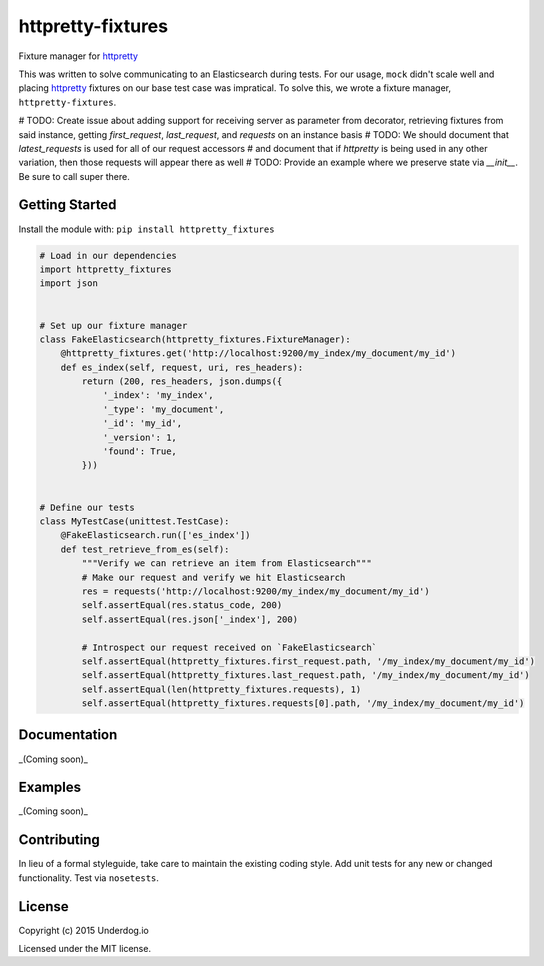 httpretty-fixtures
==================

.. image:: https://travis-ci.org/underdogio/httpretty-fixtures.png?branch=master
   :target: https://travis-ci.org/underdogio/httpretty-fixtures
   :alt: Build Status

Fixture manager for `httpretty`_

This was written to solve communicating to an Elasticsearch during tests. For our usage, ``mock`` didn't scale well and placing `httpretty`_ fixtures on our base test case was impratical. To solve this, we wrote a fixture manager, ``httpretty-fixtures``.

# TODO: Create issue about adding support for receiving server as parameter from decorator, retrieving fixtures from said instance, getting `first_request`, `last_request`, and `requests` on an instance basis
# TODO: We should document that `latest_requests` is used for all of our request accessors
#   and document that if `httpretty` is being used in any other variation, then those requests will appear there as well
# TODO: Provide an example where we preserve state via `__init__`. Be sure to call super there.

.. _`httpretty`: https://github.com/gabrielfalcao/HTTPretty

Getting Started
---------------
Install the module with: ``pip install httpretty_fixtures``

.. code:: python

    # Load in our dependencies
    import httpretty_fixtures
    import json


    # Set up our fixture manager
    class FakeElasticsearch(httpretty_fixtures.FixtureManager):
        @httpretty_fixtures.get('http://localhost:9200/my_index/my_document/my_id')
        def es_index(self, request, uri, res_headers):
            return (200, res_headers, json.dumps({
                '_index': 'my_index',
                '_type': 'my_document',
                '_id': 'my_id',
                '_version': 1,
                'found': True,
            }))


    # Define our tests
    class MyTestCase(unittest.TestCase):
        @FakeElasticsearch.run(['es_index'])
        def test_retrieve_from_es(self):
            """Verify we can retrieve an item from Elasticsearch"""
            # Make our request and verify we hit Elasticsearch
            res = requests('http://localhost:9200/my_index/my_document/my_id')
            self.assertEqual(res.status_code, 200)
            self.assertEqual(res.json['_index'], 200)

            # Introspect our request received on `FakeElasticsearch`
            self.assertEqual(httpretty_fixtures.first_request.path, '/my_index/my_document/my_id')
            self.assertEqual(httpretty_fixtures.last_request.path, '/my_index/my_document/my_id')
            self.assertEqual(len(httpretty_fixtures.requests), 1)
            self.assertEqual(httpretty_fixtures.requests[0].path, '/my_index/my_document/my_id')

Documentation
-------------
_(Coming soon)_

Examples
--------
_(Coming soon)_

Contributing
------------
In lieu of a formal styleguide, take care to maintain the existing coding style. Add unit tests for any new or changed functionality. Test via ``nosetests``.

License
-------
Copyright (c) 2015 Underdog.io

Licensed under the MIT license.
